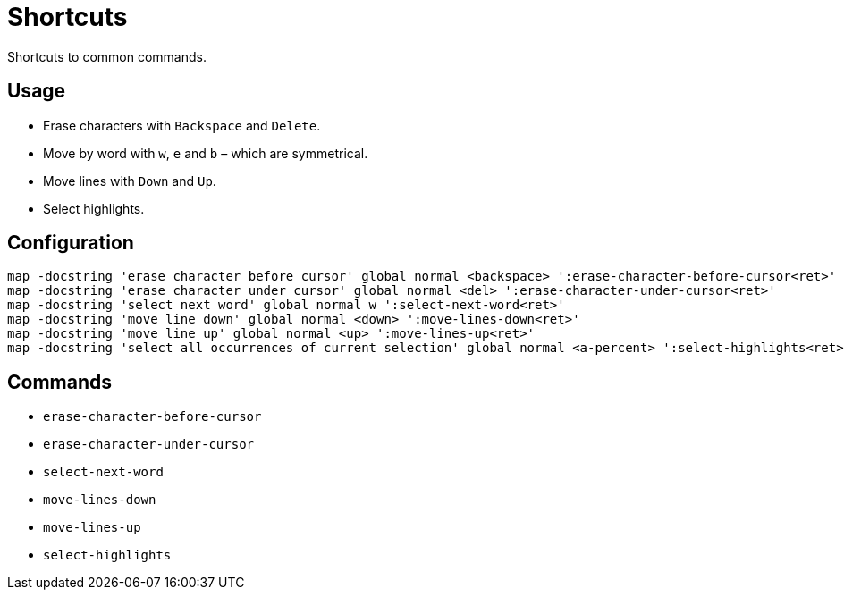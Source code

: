 = Shortcuts

Shortcuts to common commands.

== Usage

- Erase characters with `Backspace` and `Delete`.
- Move by word with `w`, `e` and `b` – which are symmetrical.
- Move lines with `Down` and `Up`.
- Select highlights.

== Configuration

--------------------------------------------------------------------------------
map -docstring 'erase character before cursor' global normal <backspace> ':erase-character-before-cursor<ret>'
map -docstring 'erase character under cursor' global normal <del> ':erase-character-under-cursor<ret>'
map -docstring 'select next word' global normal w ':select-next-word<ret>'
map -docstring 'move line down' global normal <down> ':move-lines-down<ret>'
map -docstring 'move line up' global normal <up> ':move-lines-up<ret>'
map -docstring 'select all occurrences of current selection' global normal <a-percent> ':select-highlights<ret>'
--------------------------------------------------------------------------------

== Commands

- `erase-character-before-cursor`
- `erase-character-under-cursor`
- `select-next-word`
- `move-lines-down`
- `move-lines-up`
- `select-highlights`
